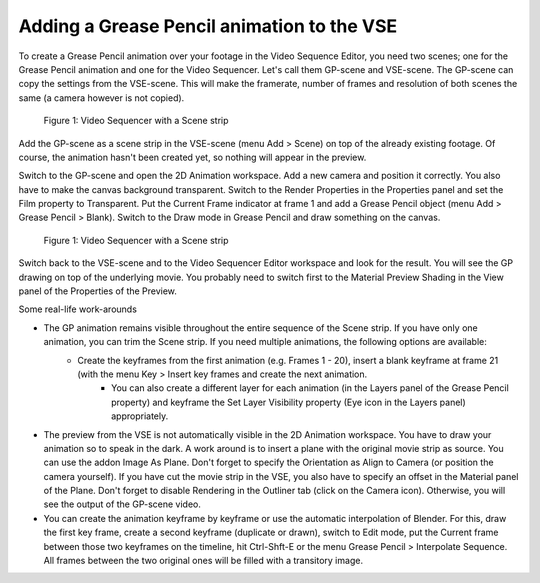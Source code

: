 Adding a Grease Pencil animation to the VSE
-------------------------------------------
To create a Grease Pencil animation over your footage in the Video Sequence Editor, you need two scenes; one for the Grease Pencil animation and one for the Video Sequencer. Let's call them GP-scene and VSE-scene. The GP-scene can copy the settings from the VSE-scene. This will make the framerate, number of frames and resolution of both scenes the same (a camera however is not copied).

.. figure:: /images/video_editing_edit_effects_grease_pencil.svg
   :alt: Grease Pencil Animation (scene from VSE)

   Figure 1: Video Sequencer with a Scene strip

Add the GP-scene as a scene strip in the VSE-scene (menu Add > Scene) on top of the already existing footage. Of course, the animation hasn't been created yet, so nothing will appear in the preview.

Switch to the GP-scene and open the 2D Animation workspace. Add a new camera and position it correctly. You also have to make the canvas background transparent. Switch to the Render Properties in the Properties panel and set the Film property to Transparent. Put the Current Frame indicator at frame 1 and add a Grease Pencil object (menu Add > Grease Pencil > Blank). Switch to the Draw mode in Grease Pencil and draw something on the canvas.

.. figure:: /images/video_editing_edit_effects_grease_pencil-strokes.svg
   :alt: Grease Pencil Animation (scene from 2D Animation)

   Figure 1: Video Sequencer with a Scene strip


Switch back to the VSE-scene and to the Video Sequencer Editor workspace and look for the result. You will see the GP drawing on top of the underlying movie. You probably need to switch first to the Material Preview Shading in the View panel of the Properties of the Preview.

Some real-life work-arounds

- The GP animation remains visible throughout the entire sequence of the Scene strip. If you have only one animation, you can trim the Scene strip. If you need multiple animations, the following options are available:
   - Create the keyframes from the first animation (e.g. Frames 1 - 20), insert a blank keyframe at frame 21 (with the menu Key > Insert key frames and create the next animation.
	- You can also create a different layer for each animation (in the Layers panel of the Grease Pencil property) and keyframe the Set Layer Visibility property (Eye icon in the Layers panel) appropriately.
- The preview from the VSE is not automatically visible in the 2D Animation workspace. You have to draw your animation so to speak in the dark. A work around is to insert a plane with the original movie strip as source. You can use the addon Image As Plane. Don't forget to specify the Orientation as Align to Camera (or position the camera yourself). If you have cut the movie strip in the VSE, you also have to specify an offset in the Material panel of the Plane. Don't forget to disable Rendering in the Outliner tab (click on the Camera icon). Otherwise, you will see the output of the GP-scene video.
- You can create the animation keyframe by keyframe or use the automatic interpolation of Blender. For this, draw the first key frame, create a second keyframe (duplicate or drawn), switch to Edit mode,  put the Current frame between those two keyframes on the timeline, hit Ctrl-Shft-E or the menu Grease Pencil > Interpolate Sequence. All frames between the two original ones will be filled with a transitory image.